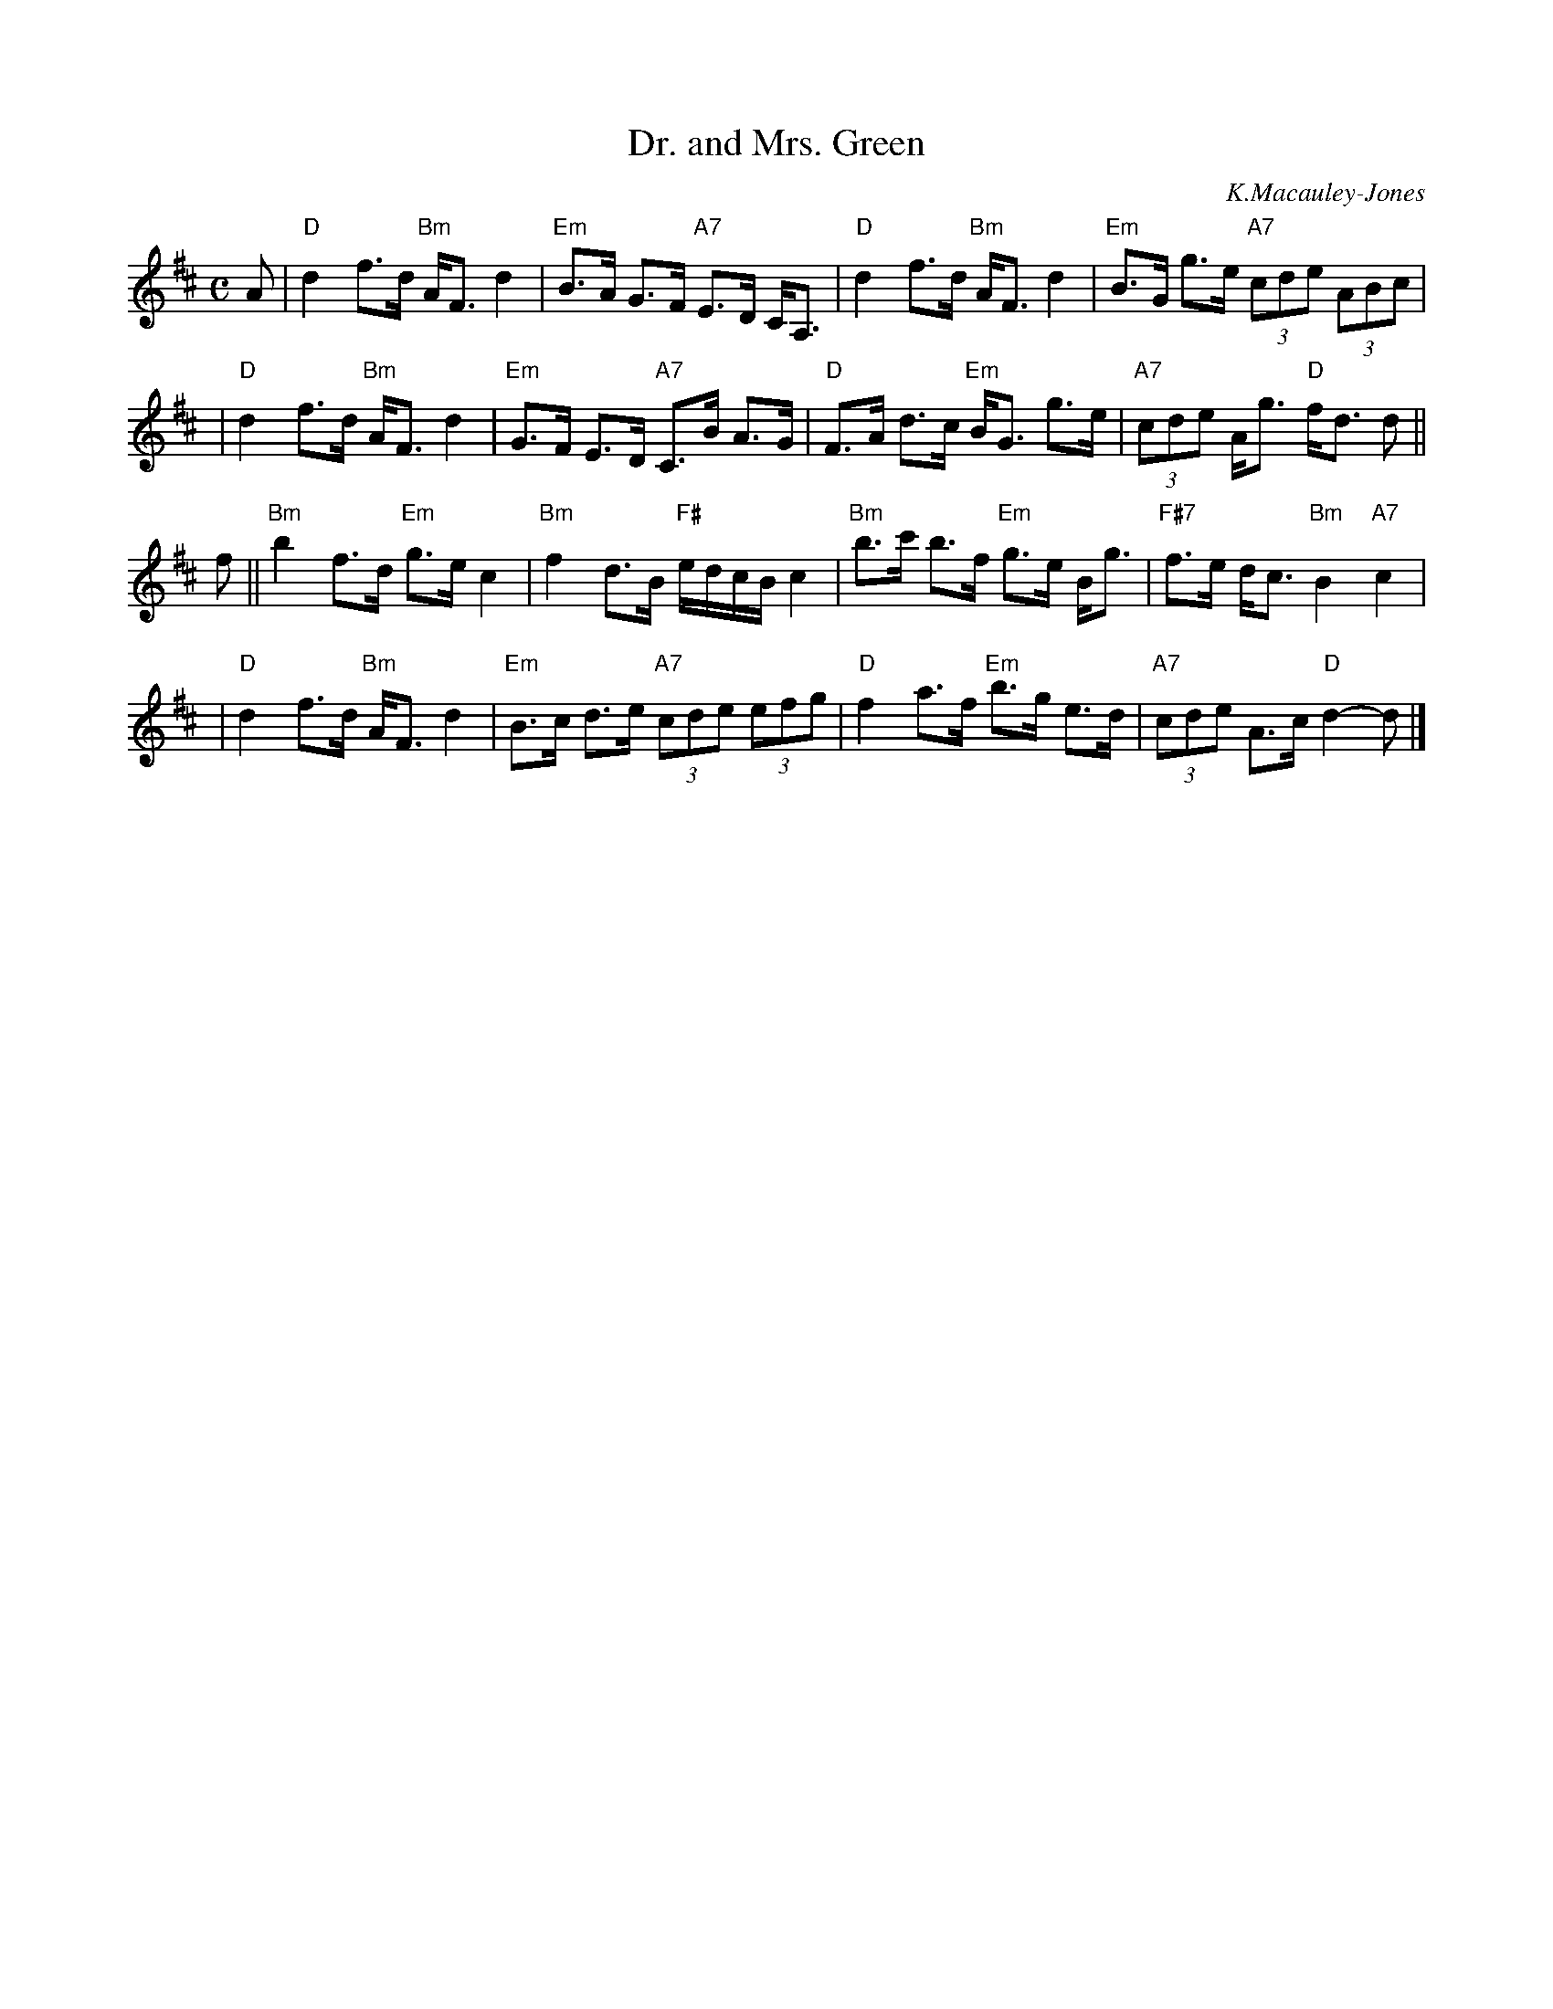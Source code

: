 X:22091
T: Dr. and Mrs. Green
C: K.Macauley-Jones
R: strathspey
B: RSCDS 22-9
Z: 1997 by John Chambers <jc:trillian.mit.edu>
M: C
L: 1/8
%--------------------
K: D
A \
| "D"d2 f>d "Bm"A<F d2 | "Em"B>A G>F "A7"E>D C<A, \
| "D"d2 f>d "Bm"A<F d2 | "Em"B>G g>e "A7"(3cde (3ABc |
| "D"d2 f>d "Bm"A<F d2 | "Em"G>F E>D "A7"C>B A>G \
| "D"F>A d>c "Em"B<G g>e | "A7"(3cde A<g "D"f<d d ||
f \
|| "Bm"b2f>d "Em"g>e c2 | "Bm"f2 d>B "F#"e/d/c/B/ c2 \
| "Bm"b>c' b>f "Em"g>e B<g | "F#7"f>e d<c "Bm"B2 "A7"c2 |
| "D"d2 f>d "Bm"A<F d2 | "Em"B>c d>e "A7"(3cde (3efg \
| "D"f2 a>f "Em"b>g e>d | "A7"(3cde A>c "D"d2- d |]
